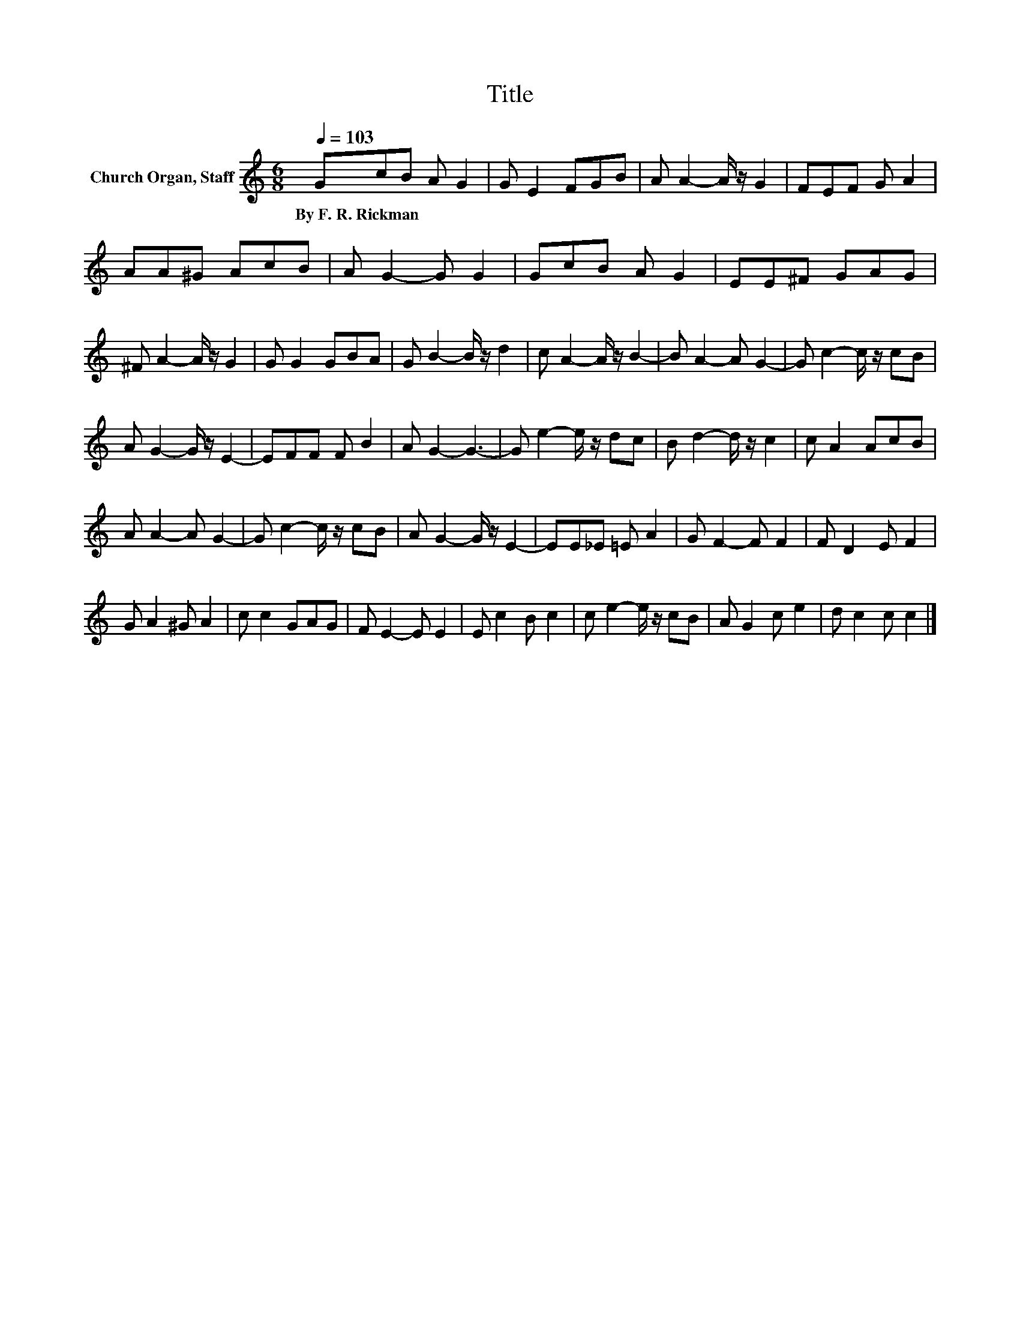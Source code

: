 X:1
T:Title
L:1/8
Q:1/4=103
M:6/8
K:C
V:1 treble nm="Church Organ, Staff"
V:1
 GcB A G2 | G E2 FGB | A A2- A/ z/ G2 | FEF G A2 | AA^G AcB | A G2- G G2 | GcB A G2 | EE^F GAG | %8
w: By~F.~R.~Rickman * * * *||||||||
 ^F A2- A/ z/ G2 | G G2 GBA | G B2- B/ z/ d2 | c A2- A/ z/ B2- | B A2- A G2- | G c2- c/ z/ cB | %14
w: ||||||
 A G2- G/ z/ E2- | EFF F B2 | A G2- G3- | G e2- e/ z/ dc | B d2- d/ z/ c2 | c A2 AcB | %20
w: ||||||
 A A2- A G2- | G c2- c/ z/ cB | A G2- G/ z/ E2- | EE_E =E A2 | G F2- F F2 | F D2 E F2 | %26
w: ||||||
 G A2 ^G A2 | c c2 GAG | F E2- E E2 | E c2 B c2 | c e2- e/ z/ cB | A G2 c e2 | d c2 c c2 |] %33
w: |||||||

